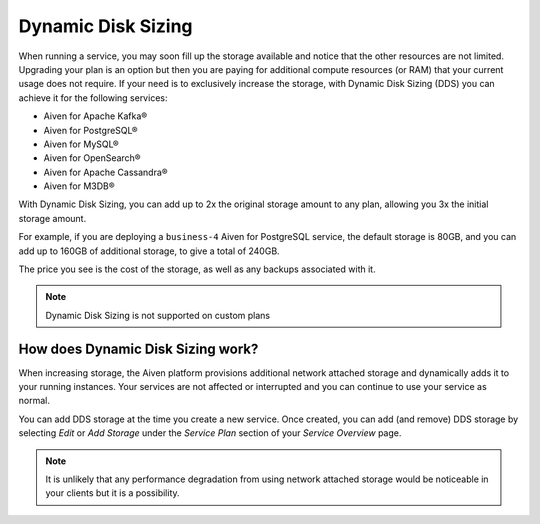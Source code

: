 Dynamic Disk Sizing
====================

When running a service, you may soon fill up the storage available and notice that the other resources are not limited. Upgrading your plan is an option but then you are paying for additional compute resources (or RAM) that your current usage does not require. If your need is to exclusively increase the storage, with Dynamic Disk Sizing (DDS) you can achieve it for the following services: 

- Aiven for Apache Kafka®
- Aiven for PostgreSQL®
- Aiven for MySQL®
- Aiven for OpenSearch®
- Aiven for Apache Cassandra®
- Aiven for M3DB®

With Dynamic Disk Sizing, you can add up to 2x the original storage amount to any plan, allowing you 3x the initial storage amount. 

For example, if you are deploying a ``business-4`` Aiven for PostgreSQL service, the default storage is 80GB, and you can add up to 160GB of additional storage, to give a total of 240GB.

The price you see is the cost of the storage, as well as any backups associated with it.

.. note::

    Dynamic Disk Sizing is not supported on custom plans

How does Dynamic Disk Sizing work?
----------------------------------

When increasing storage, the Aiven platform provisions additional network attached storage and dynamically adds it to your running instances. Your services are not affected or interrupted and you can continue to use your service as normal. 

You can add DDS storage at the time you create a new service. Once created, you can add (and remove) DDS storage by selecting `Edit` or `Add Storage` under the `Service Plan` section of your `Service Overview` page.

.. note:: 

    It is unlikely that any performance degradation from using network attached storage would be noticeable in your clients but it is a possibility. 

